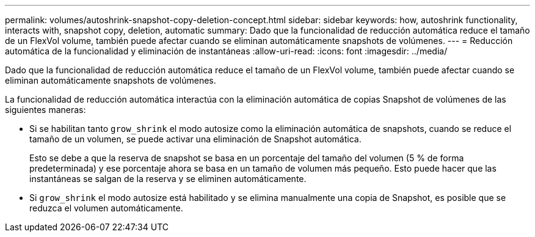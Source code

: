 ---
permalink: volumes/autoshrink-snapshot-copy-deletion-concept.html 
sidebar: sidebar 
keywords: how, autoshrink functionality, interacts with, snapshot copy, deletion, automatic 
summary: Dado que la funcionalidad de reducción automática reduce el tamaño de un FlexVol volume, también puede afectar cuando se eliminan automáticamente snapshots de volúmenes. 
---
= Reducción automática de la funcionalidad y eliminación de instantáneas
:allow-uri-read: 
:icons: font
:imagesdir: ../media/


[role="lead"]
Dado que la funcionalidad de reducción automática reduce el tamaño de un FlexVol volume, también puede afectar cuando se eliminan automáticamente snapshots de volúmenes.

La funcionalidad de reducción automática interactúa con la eliminación automática de copias Snapshot de volúmenes de las siguientes maneras:

* Si se habilitan tanto `grow_shrink` el modo autosize como la eliminación automática de snapshots, cuando se reduce el tamaño de un volumen, se puede activar una eliminación de Snapshot automática.
+
Esto se debe a que la reserva de snapshot se basa en un porcentaje del tamaño del volumen (5 % de forma predeterminada) y ese porcentaje ahora se basa en un tamaño de volumen más pequeño. Esto puede hacer que las instantáneas se salgan de la reserva y se eliminen automáticamente.

* Si `grow_shrink` el modo autosize está habilitado y se elimina manualmente una copia de Snapshot, es posible que se reduzca el volumen automáticamente.

